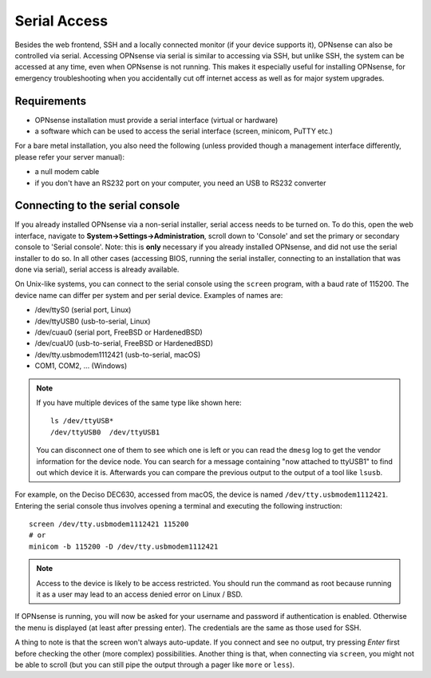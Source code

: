 =============
Serial Access
=============

.. image:: images/serial_bootloader.png

Besides the web frontend, SSH and a locally connected monitor (if your device supports it), OPNsense can also be
controlled via serial. Accessing OPNsense via serial is similar to accessing via SSH, but unlike SSH, the system can
be accessed at any time, even when OPNsense is not running. This makes it especially useful for installing OPNsense,
for emergency troubleshooting when you accidentally cut off internet access as well as for major system upgrades.

------------
Requirements
------------

* OPNsense installation must provide a serial interface (virtual or hardware)
* a software which can be used to access the serial interface (screen, minicom, PuTTY etc.)

For a bare metal installation, you also need the following (unless provided though a management interface differently,
please refer your server manual):

*  a null modem cable
* if you don't have an RS232 port on your computer, you need an USB to RS232 converter

--------------------------------
Connecting to the serial console
--------------------------------

If you already installed OPNsense via a non-serial installer, serial access needs to be turned on. To do this, open
the web interface, navigate to **System->Settings->Administration**, scroll down to 'Console' and set the primary or
secondary console to 'Serial console'. Note: this is **only** necessary if you already installed OPNsense, and did not
use the serial installer to do so. In all other cases (accessing BIOS, running the serial installer, connecting to an
installation that was done via serial), serial access is already available.

On Unix-like systems, you can connect to the serial console using the ``screen`` program, with a baud rate of 115200.
The device name can differ per system and per serial device. Examples of names are:

* /dev/ttyS0 (serial port, Linux)
* /dev/ttyUSB0 (usb-to-serial, Linux)
* /dev/cuau0 (serial port, FreeBSD or HardenedBSD)
* /dev/cuaU0 (usb-to-serial, FreeBSD or HardenedBSD)
* /dev/tty.usbmodem1112421 (usb-to-serial, macOS)
* COM1, COM2, ... (Windows)

.. Note::
    If you have multiple devices of the same type like shown here:
    ::
        ls /dev/ttyUSB*
        /dev/ttyUSB0  /dev/ttyUSB1
    
    You can disconnect one of them to see which one is left or you can read the ``dmesg`` log to get the vendor information
    for the device node.
    You can search for a message containing "now attached to ttyUSB1" to find out which device it is. Afterwards you can
    compare the previous output to the output of a tool like ``lsusb``.

For example, on the Deciso DEC630, accessed from macOS, the device is named ``/dev/tty.usbmodem1112421``. Entering
the serial console thus involves opening a terminal and executing the following instruction:

::

  screen /dev/tty.usbmodem1112421 115200
  # or
  minicom -b 115200 -D /dev/tty.usbmodem1112421

.. Note::
    Access to the device is likely to be access restricted. You should run the command as root because running it as
    a user may lead to an access denied error on Linux / BSD.
  
If OPNsense is running, you will now be asked for your username and password if authentication is enabled. Otherwise
the menu is displayed (at least after pressing enter). The credentials are the same as those used for SSH.

A thing to note is that the screen won't always auto-update. If you connect and see no output, try pressing `Enter`
first before checking the other (more complex) possibilities. Another thing is that, when connecting via ``screen``,
you might not be able to scroll (but you can still pipe the output through a pager like ``more`` or ``less``).
